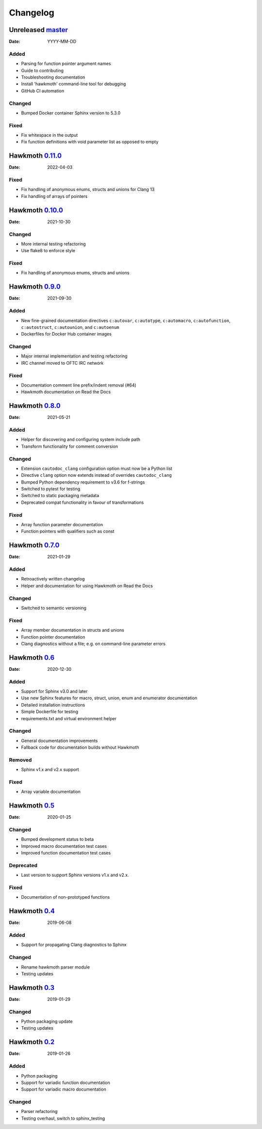 Changelog
=========

Unreleased `master`_
--------------------

:Date: YYYY-MM-DD

Added
~~~~~

* Parsing for function pointer argument names
* Guide to contributing
* Troubleshooting documentation
* Install 'hawkmoth' command-line tool for debugging
* GitHub CI automation

Changed
~~~~~~~

* Bumped Docker container Sphinx version to 5.3.0

Fixed
~~~~~

* Fix whitespace in the output
* Fix function definitions with void parameter list as opposed to empty

Hawkmoth `0.11.0`_
------------------

:Date: 2022-04-03

Fixed
~~~~~

* Fix handling of anonymous enums, structs and unions for Clang 13
* Fix handling of arrays of pointers

Hawkmoth `0.10.0`_
------------------

:Date: 2021-10-30

Changed
~~~~~~~

* More internal testing refactoring
* Use flake8 to enforce style

Fixed
~~~~~

* Fix handling of anonymous enums, structs and unions

Hawkmoth `0.9.0`_
-----------------

:Date: 2021-09-30

Added
~~~~~

* New fine-grained documentation directives ``c:autovar``, ``c:autotype``,
  ``c:automacro``, ``c:autofunction``, ``c:autostruct``, ``c:autounion``, and
  ``c:autoenum``
* Dockerfiles for Docker Hub container images

Changed
~~~~~~~

* Major internal implementation and testing refactoring
* IRC channel moved to OFTC IRC network

Fixed
~~~~~

* Documentation comment line prefix/indent removal (#64)
* Hawkmoth documentation on Read the Docs

Hawkmoth `0.8.0`_
-----------------

:Date: 2021-05-21

Added
~~~~~

* Helper for discovering and configuring system include path
* Transform functionality for comment conversion

Changed
~~~~~~~

* Extension ``cautodoc_clang`` configuration option must now be a Python list
* Directive ``clang`` option now extends instead of overrides ``cautodoc_clang``
* Bumped Python dependency requirement to v3.6 for f-strings
* Switched to pytest for testing
* Switched to static packaging metadata
* Deprecated compat functionality in favour of transformations

Fixed
~~~~~

* Array function parameter documentation
* Function pointers with qualifiers such as const

Hawkmoth `0.7.0`_
-----------------

:Date: 2021-01-29

Added
~~~~~

* Retroactively written changelog
* Helper and documentation for using Hawkmoth on Read the Docs

Changed
~~~~~~~

* Switched to semantic versioning

Fixed
~~~~~

* Array member documentation in structs and unions
* Function pointer documentation
* Clang diagnostics without a file; e.g. on command-line parameter errors

Hawkmoth `0.6`_
---------------

:Date: 2020-12-30

Added
~~~~~

* Support for Sphinx v3.0 and later
* Use new Sphinx features for macro, struct, union, enum and enumerator
  documentation
* Detailed installation instructions
* Simple Dockerfile for testing
* requirements.txt and virtual environment helper

Changed
~~~~~~~

* General documentation improvements
* Fallback code for documentation builds without Hawkmoth

Removed
~~~~~~~

* Sphinx v1.x and v2.x support

Fixed
~~~~~

* Array variable documentation

Hawkmoth `0.5`_
---------------

:Date: 2020-01-25

Changed
~~~~~~~

* Bumped development status to beta
* Improved macro documentation test cases
* Improved function documentation test cases

Deprecated
~~~~~~~~~~

* Last version to support Sphinx versions v1.x and v2.x.

Fixed
~~~~~

* Documentation of non-prototyped functions

Hawkmoth `0.4`_
---------------

:Date: 2019-06-08

Added
~~~~~

* Support for propagating Clang diagnostics to Sphinx

Changed
~~~~~~~

* Rename hawkmoth parser module
* Testing updates

Hawkmoth `0.3`_
---------------

:Date: 2019-01-29

Changed
~~~~~~~

* Python packaging update
* Testing updates

Hawkmoth `0.2`_
---------------

:Date: 2019-01-26

Added
~~~~~

* Python packaging
* Support for variadic function documentation
* Support for variadic macro documentation

Changed
~~~~~~~

* Parser refactoring
* Testing overhaul, switch to sphinx_testing

.. _master: https://github.com/jnikula/hawkmoth/compare/v0.11.0..master
.. _0.11.0: https://github.com/jnikula/hawkmoth/compare/v0.10.0..v0.11.0
.. _0.10.0: https://github.com/jnikula/hawkmoth/compare/v0.9.0..v0.10.0
.. _0.9.0: https://github.com/jnikula/hawkmoth/compare/v0.8.0..v0.9.0
.. _0.8.0: https://github.com/jnikula/hawkmoth/compare/v0.7.0..v0.8.0
.. _0.7.0: https://github.com/jnikula/hawkmoth/compare/v0.6..v0.7.0
.. _0.6: https://github.com/jnikula/hawkmoth/compare/v0.5..v0.6
.. _0.5: https://github.com/jnikula/hawkmoth/compare/v0.4..v0.5
.. _0.4: https://github.com/jnikula/hawkmoth/compare/v0.3..v0.4
.. _0.3: https://github.com/jnikula/hawkmoth/compare/v0.2..v0.3
.. _0.2: https://github.com/jnikula/hawkmoth/compare/1105c87c1078..v0.2
